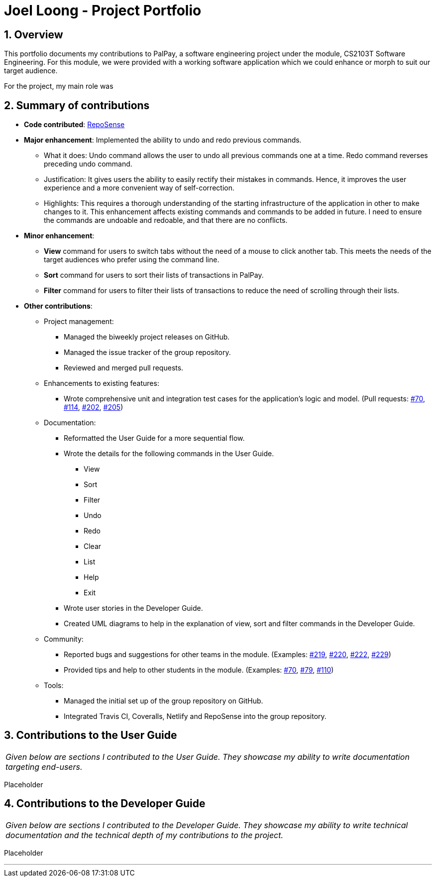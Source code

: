= Joel Loong - Project Portfolio
:site-section: AboutUs
:sectnums:
:imagesDir: ../images
:stylesDir: ../stylesheets
:tip-caption: :bulb:
:note-caption: :information_source:
:warning-caption: :warning:

== Overview

This portfolio documents my contributions to PalPay, a software engineering project under the module,
CS2103T Software Engineering. For this module, we were provided with a working software application which we
could enhance or morph to suit our target audience.

For the project, my main role was

== Summary of contributions

* *Code contributed*: https://ay1920s1-cs2103t-w12-3.github.io/publish-RepoSense/#search=&sort=groupTitle&sortWithin=title&timeframe=commit&mergegroup=false&groupSelect=groupByRepos&breakdown=false&tabOpen=true&tabType=authorship&tabAuthor=joloong&tabRepo=AY1920S1-CS2103T-W12-3%2Fmain%5Bmaster%5D[RepoSense]

* *Major enhancement*: Implemented the ability to undo and redo previous commands.

** What it does: Undo command allows the user to undo all previous commands one at a time. Redo command reverses
preceding undo command.

** Justification: It gives users the ability to easily rectify their mistakes in commands. Hence, it improves
the user experience and a more convenient way of self-correction.


** Highlights: This requires a thorough understanding of the starting infrastructure of the application in other
to make changes to it. This enhancement affects existing commands and commands to be added in future. I need to
ensure the commands are undoable and redoable, and that there are no conflicts.

* *Minor enhancement*:

** *View* command for users to switch tabs without the need of a mouse to click another tab. This meets the needs
of the target audiences who prefer using the command line.
** *Sort* command for users to sort their lists of transactions in PalPay.
** *Filter* command for users to filter their lists of transactions to reduce the need of scrolling through their lists.


* *Other contributions*:

** Project management:
*** Managed the biweekly project releases on GitHub.
*** Managed the issue tracker of the group repository.
*** Reviewed and merged pull requests.

** Enhancements to existing features:
*** Wrote comprehensive unit and integration test cases for the application's logic and model.
(Pull requests: https://github.com/AY1920S1-CS2103T-W12-3/main/pull/70[#70],
https://github.com/AY1920S1-CS2103T-W12-3/main/pull/114[#114],
https://github.com/AY1920S1-CS2103T-W12-3/main/pull/202[#202],
https://github.com/AY1920S1-CS2103T-W12-3/main/pull/205[#205])

** Documentation:
*** Reformatted the User Guide for a more sequential flow.
*** Wrote the details for the following commands in the User Guide.
**** View
**** Sort
**** Filter
**** Undo
**** Redo
**** Clear
**** List
**** Help
**** Exit
*** Wrote user stories in the Developer Guide.
*** Created UML diagrams to help in the explanation of view, sort and filter commands in the Developer Guide.

** Community:
*** Reported bugs and suggestions for other teams in the module. (Examples:
https://github.com/AY1920S1-CS2103T-T10-3/main/issues/219[#219],
https://github.com/AY1920S1-CS2103T-T10-3/main/issues/220[#220],
https://github.com/AY1920S1-CS2103T-T10-3/main/issues/222[#222],
https://github.com/AY1920S1-CS2103T-T10-3/main/issues/229[#229])
*** Provided tips and help to other students in the module. (Examples:
https://github.com/nus-cs2103-AY1920S1/forum/issues/70[#70],
https://github.com/nus-cs2103-AY1920S1/forum/issues/79[#79],
https://github.com/nus-cs2103-AY1920S1/forum/issues/110[#110])

** Tools:
*** Managed the initial set up of the group repository on GitHub.
*** Integrated Travis CI, Coveralls, Netlify and RepoSense into the group repository.

== Contributions to the User Guide

|===
|_Given below are sections I contributed to the User Guide.
They showcase my ability to write documentation targeting end-users._
|===

Placeholder

== Contributions to the Developer Guide

|===
|_Given below are sections I contributed to the Developer Guide.
They showcase my ability to write technical documentation and the technical depth of my contributions to the project._
|===

Placeholder


'''

